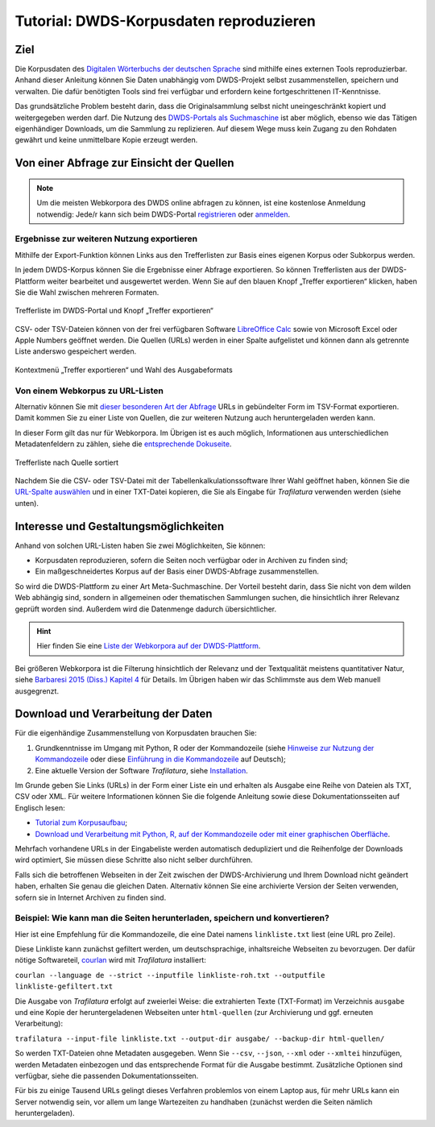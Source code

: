 Tutorial: DWDS-Korpusdaten reproduzieren
========================================

.. meta::
    :description lang=de:
        Anhand dieser Anleitung können Sie eine Textsammlung aus Webseiten selbst zusammenstellen.
        Die benötigten Python-Tools erfordern keine fortgeschrittenen IT-Kenntnisse.


Ziel
----

Die Korpusdaten des `Digitalen Wörterbuchs der deutschen Sprache <https://www.dwds.de/>`_ sind mithilfe eines externen Tools reproduzierbar. Anhand dieser Anleitung können Sie Daten unabhängig vom DWDS-Projekt selbst zusammenstellen, speichern und verwalten. Die dafür benötigten Tools sind frei verfügbar und erfordern keine fortgeschrittenen IT-Kenntnisse.

Das grundsätzliche Problem besteht darin, dass die Originalsammlung selbst nicht uneingeschränkt kopiert und weitergegeben werden darf. Die Nutzung des `DWDS-Portals als Suchmaschine <https://www.dwds.de/d/korpussuche>`_ ist aber möglich, ebenso wie das Tätigen eigenhändiger Downloads, um die Sammlung zu replizieren. Auf diesem Wege muss kein Zugang zu den Rohdaten gewährt und keine unmittelbare Kopie erzeugt werden.


Von einer Abfrage zur Einsicht der Quellen
------------------------------------------


.. note::
    Um die meisten Webkorpora des DWDS online abfragen zu können, ist eine kostenlose Anmeldung notwendig: Jede/r kann sich beim DWDS-Portal `registrieren <https://www.dwds.de/profile/register>`_  oder `anmelden <https://www.dwds.de/profile/login>`_.


Ergebnisse zur weiteren Nutzung exportieren
~~~~~~~~~~~~~~~~~~~~~~~~~~~~~~~~~~~~~~~~~~~

Mithilfe der Export-Funktion können Links aus den Trefferlisten zur Basis eines eigenen Korpus oder Subkorpus werden.

In jedem DWDS-Korpus können Sie die Ergebnisse einer Abfrage exportieren. So können Trefferlisten aus der DWDS-Plattform weiter bearbeitet und ausgewertet werden. Wenn Sie auf den blauen Knopf „Treffer exportieren“ klicken, haben Sie die Wahl zwischen mehreren Formaten.

.. figure:: dwds-treffer-exportieren.jpg
    :alt: Trefferliste im DWDS-Portal
    :align: center
    :width: 85%
    :target: https://www.dwds.de/

    Trefferliste im DWDS-Portal und Knopf „Treffer exportieren“

CSV- oder TSV-Dateien können von der frei verfügbaren Software `LibreOffice Calc <https://www.libreoffice.org/discover/calc/>`_ sowie von Microsoft Excel oder Apple Numbers geöffnet werden. Die Quellen (URLs) werden in einer Spalte aufgelistet und können dann als getrennte Liste anderswo gespeichert werden.

.. figure:: dwds-exportieren.jpg
    :alt: Kontextmenü „Treffer exportieren“
    :align: center
    :width: 85%
    :target: https://www.dwds.de/

    Kontextmenü „Treffer exportieren“ und Wahl des Ausgabeformats


Von einem Webkorpus zu URL-Listen
~~~~~~~~~~~~~~~~~~~~~~~~~~~~~~~~~

Alternativ können Sie mit `dieser besonderen Art der Abfrage <https://www.dwds.de/r?q=count%28Patienten+%7C%7C+Patientinnen%29+%23by%5Burl%5D&corpus=corona&date-start=2019&date-end=2020&format=full&sort=date_desc&limit=10>`_ URLs in gebündelter Form im TSV-Format exportieren. Damit kommen Sie zu einer Liste von Quellen, die zur weiteren Nutzung auch heruntergeladen werden kann.

In dieser Form gilt das nur für Webkorpora. Im Übrigen ist es auch möglich, Informationen aus unterschiedlichen Metadatenfeldern zu zählen, siehe die `entsprechende Dokuseite <https://www.dwds.de/d/korpussuche#listen-und-frequenzen>`_.

.. figure:: dwds-count-exportieren.jpg
    :alt: Trefferliste nach Quelle sortiert
    :align: center
    :width: 85%
    :target: https://www.dwds.de/r?q=count%28Patienten+%7C%7C+Patientinnen%29+%23by%5Burl%5D&corpus=corona&date-start=2019&date-end=2020&format=full&sort=date_desc&limit=10

    Trefferliste nach Quelle sortiert

Nachdem Sie die CSV- oder TSV-Datei mit der Tabellenkalkulationssoftware Ihrer Wahl geöffnet haben, können Sie die `URL-Spalte auswählen <https://help.libreoffice.org/6.4/de/text/swriter/guide/table_select.html>`_ und in einer TXT-Datei kopieren, die Sie als Eingabe für *Trafilatura* verwenden werden (siehe unten).


Interesse und Gestaltungsmöglichkeiten
--------------------------------------

Anhand von solchen URL-Listen haben Sie zwei Möglichkeiten, Sie können:

- Korpusdaten reproduzieren, sofern die Seiten noch verfügbar oder in Archiven zu finden sind;
- Ein maßgeschneidertes Korpus auf der Basis einer DWDS-Abfrage zusammenstellen.

So wird die DWDS-Plattform zu einer Art Meta-Suchmaschine. Der Vorteil besteht darin, dass Sie nicht von dem wilden Web abhängig sind, sondern in allgemeinen oder thematischen Sammlungen suchen, die hinsichtlich ihrer Relevanz geprüft worden sind. Außerdem wird die Datenmenge dadurch übersichtlicher.


.. hint::
    Hier finden Sie eine `Liste der Webkorpora auf der DWDS-Plattform <https://www.dwds.de/d/k-web>`_.


Bei größeren Webkorpora ist die Filterung hinsichtlich der Relevanz und der Textqualität meistens quantitativer Natur, siehe `Barbaresi 2015 (Diss.) Kapitel 4 <https://tel.archives-ouvertes.fr/tel-01167309/document>`_ für Details. Im Übrigen haben wir das Schlimmste aus dem Web manuell ausgegrenzt.


Download und Verarbeitung der Daten
-----------------------------------

Für die eigenhändige Zusammenstellung von Korpusdaten brauchen Sie:

1. Grundkenntnisse im Umgang mit Python, R oder der Kommandozeile (siehe `Hinweise zur Nutzung der Kommandozeile <usage-cli.html#introduction>`_ oder diese `Einführung in die Kommandozeile <https://tutorial.djangogirls.org/de/intro_to_command_line/>`_ auf Deutsch);
2. Eine aktuelle Version der Software *Trafilatura*, siehe `Installation <installation.html>`_.

Im Grunde geben Sie Links (URLs) in der Form einer Liste ein und erhalten als Ausgabe eine Reihe von Dateien als TXT, CSV oder XML. Für weitere Informationen können Sie die folgende Anleitung sowie diese Dokumentationsseiten auf Englisch lesen:

- `Tutorial zum Korpusaufbau <tutorial0.html>`_;
- `Download und Verarbeitung mit Python, R, auf der Kommandozeile oder mit einer graphischen Oberfläche <usage.html>`_.

Mehrfach vorhandene URLs in der Eingabeliste werden automatisch dedupliziert und die Reihenfolge der Downloads wird optimiert, Sie müssen diese Schritte also nicht selber durchführen.

Falls sich die betroffenen Webseiten in der Zeit zwischen der DWDS-Archivierung und Ihrem Download nicht geändert haben, erhalten Sie genau die gleichen Daten. Alternativ können Sie eine archivierte Version der Seiten verwenden, sofern sie in Internet Archiven zu finden sind.


Beispiel: Wie kann man die Seiten herunterladen, speichern und konvertieren?
~~~~~~~~~~~~~~~~~~~~~~~~~~~~~~~~~~~~~~~~~~~~~~~~~~~~~~~~~~~~~~~~~~~~~~~~~~~~

Hier ist eine Empfehlung für die Kommandozeile, die eine Datei namens ``linkliste.txt`` liest (eine URL pro Zeile).

Diese Linkliste kann zunächst gefiltert werden, um deutschsprachige, inhaltsreiche Webseiten zu bevorzugen. Der dafür nötige Softwareteil, `courlan <https://github.com/adbar/courlan>`_ wird mit *Trafilatura* installiert:

``courlan --language de --strict --inputfile linkliste-roh.txt --outputfile linkliste-gefiltert.txt``

Die Ausgabe von *Trafilatura* erfolgt auf zweierlei Weise: die extrahierten Texte (TXT-Format) im Verzeichnis ``ausgabe`` und eine Kopie der heruntergeladenen Webseiten unter ``html-quellen`` (zur Archivierung und ggf. erneuten Verarbeitung):

``trafilatura --input-file linkliste.txt --output-dir ausgabe/ --backup-dir html-quellen/``

So werden TXT-Dateien ohne Metadaten ausgegeben. Wenn Sie ``--csv``, ``--json``, ``--xml`` oder ``--xmltei`` hinzufügen, werden Metadaten einbezogen und das entsprechende Format für die Ausgabe bestimmt. Zusätzliche Optionen sind verfügbar, siehe die passenden Dokumentationsseiten.

Für bis zu einige Tausend URLs gelingt dieses Verfahren problemlos von einem Laptop aus, für mehr URLs kann ein Server notwendig sein, vor allem um lange Wartezeiten zu handhaben (zunächst werden die Seiten nämlich heruntergeladen).
